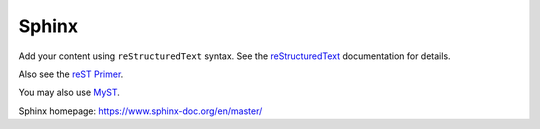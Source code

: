 Sphinx
======

Add your content using ``reStructuredText`` syntax. See the
`reStructuredText <https://www.sphinx-doc.org/en/master/usage/restructuredtext/index.html>`_
documentation for details.

Also see the `reST Primer <https://www.sphinx-doc.org/en/master/usage/restructuredtext/basics.html>`_.

You may also use `MyST <https://myst-parser.readthedocs.io/en/latest/intro.html>`_.

Sphinx homepage: https://www.sphinx-doc.org/en/master/
